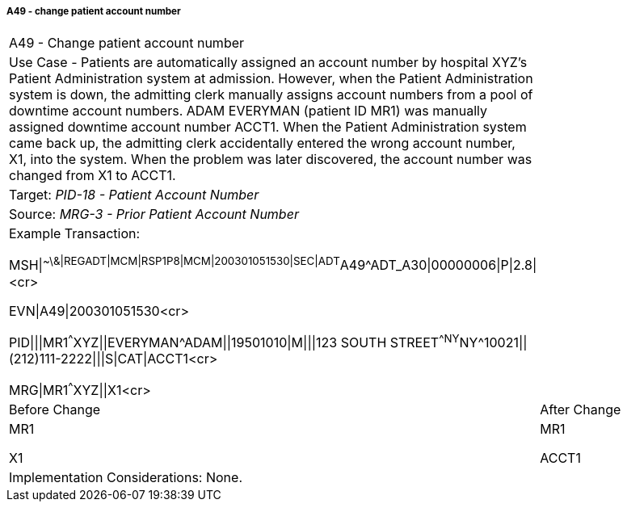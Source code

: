 ===== A49 - change patient account number
[v291_section="3.6.2.2.11"]

[width="100%",cols="54%,46%",]
|===
|A49 - Change patient account number |
|Use Case - Patients are automatically assigned an account number by hospital XYZ's Patient Administration system at admission. However, when the Patient Administration system is down, the admitting clerk manually assigns account numbers from a pool of downtime account numbers. ADAM EVERYMAN (patient ID MR1) was manually assigned downtime account number ACCT1. When the Patient Administration system came back up, the admitting clerk accidentally entered the wrong account number, X1, into the system. When the problem was later discovered, the account number was changed from X1 to ACCT1. |
|Target: _PID-18 - Patient Account Number_ |
|Source: _MRG-3 - Prior Patient Account Number_ |
a|
Example Transaction:

MSH\|^~\&\|REGADT\|MCM\|RSP1P8\|MCM\|200301051530\|SEC\|ADT^A49^ADT_A30\|00000006\|P\|2.8\|<cr>

EVN\|A49\|200301051530<cr>

PID\|\|\|MR1^^^XYZ\|\|EVERYMAN^ADAM\|\|19501010\|M\|\|\|123 SOUTH STREET^^NY^NY^10021\|\|(212)111-2222\|\|\|S\|CAT\|ACCT1<cr>

MRG\|MR1^^^XYZ\|\|X1<cr>

|
|Before Change |After Change
a|
MR1

X1

a|
MR1

ACCT1

|Implementation Considerations: None. |
|===

